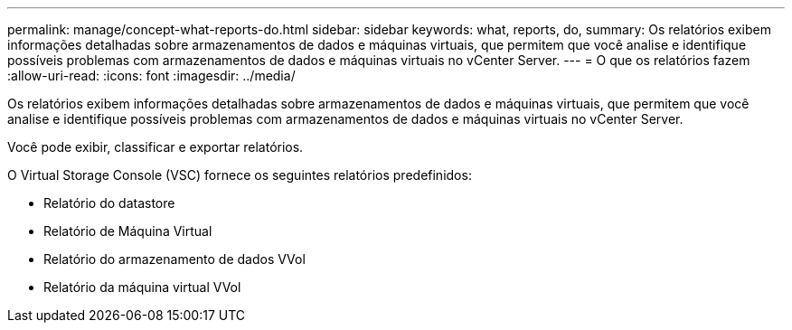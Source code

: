 ---
permalink: manage/concept-what-reports-do.html 
sidebar: sidebar 
keywords: what, reports, do, 
summary: Os relatórios exibem informações detalhadas sobre armazenamentos de dados e máquinas virtuais, que permitem que você analise e identifique possíveis problemas com armazenamentos de dados e máquinas virtuais no vCenter Server. 
---
= O que os relatórios fazem
:allow-uri-read: 
:icons: font
:imagesdir: ../media/


[role="lead"]
Os relatórios exibem informações detalhadas sobre armazenamentos de dados e máquinas virtuais, que permitem que você analise e identifique possíveis problemas com armazenamentos de dados e máquinas virtuais no vCenter Server.

Você pode exibir, classificar e exportar relatórios.

O Virtual Storage Console (VSC) fornece os seguintes relatórios predefinidos:

* Relatório do datastore
* Relatório de Máquina Virtual
* Relatório do armazenamento de dados VVol
* Relatório da máquina virtual VVol

